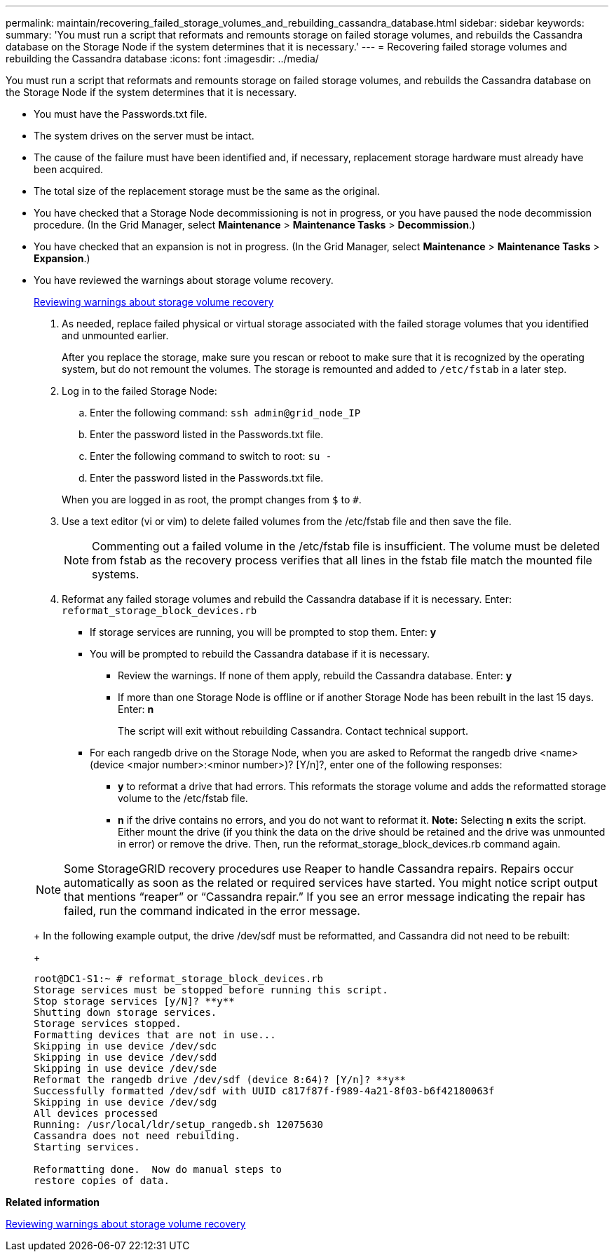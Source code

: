 ---
permalink: maintain/recovering_failed_storage_volumes_and_rebuilding_cassandra_database.html
sidebar: sidebar
keywords: 
summary: 'You must run a script that reformats and remounts storage on failed storage volumes, and rebuilds the Cassandra database on the Storage Node if the system determines that it is necessary.'
---
= Recovering failed storage volumes and rebuilding the Cassandra database
:icons: font
:imagesdir: ../media/

[.lead]
You must run a script that reformats and remounts storage on failed storage volumes, and rebuilds the Cassandra database on the Storage Node if the system determines that it is necessary.

* You must have the Passwords.txt file.
* The system drives on the server must be intact.
* The cause of the failure must have been identified and, if necessary, replacement storage hardware must already have been acquired.
* The total size of the replacement storage must be the same as the original.
* You have checked that a Storage Node decommissioning is not in progress, or you have paused the node decommission procedure. (In the Grid Manager, select *Maintenance* > *Maintenance Tasks* > *Decommission*.)
* You have checked that an expansion is not in progress. (In the Grid Manager, select *Maintenance* > *Maintenance Tasks* > *Expansion*.)
* You have reviewed the warnings about storage volume recovery.
+
link:reviewing_warnings_about_storage_volume_recovery.md#[Reviewing warnings about storage volume recovery]

. As needed, replace failed physical or virtual storage associated with the failed storage volumes that you identified and unmounted earlier.
+
After you replace the storage, make sure you rescan or reboot to make sure that it is recognized by the operating system, but do not remount the volumes. The storage is remounted and added to `/etc/fstab` in a later step.

. Log in to the failed Storage Node:
 .. Enter the following command: `ssh admin@grid_node_IP`
 .. Enter the password listed in the Passwords.txt file.
 .. Enter the following command to switch to root: `su -`
 .. Enter the password listed in the Passwords.txt file.

+
When you are logged in as root, the prompt changes from `$` to `#`.
. Use a text editor (vi or vim) to delete failed volumes from the /etc/fstab file and then save the file.
+
NOTE: Commenting out a failed volume in the /etc/fstab file is insufficient. The volume must be deleted from fstab as the recovery process verifies that all lines in the fstab file match the mounted file systems.

. Reformat any failed storage volumes and rebuild the Cassandra database if it is necessary. Enter: `reformat_storage_block_devices.rb`
 ** If storage services are running, you will be prompted to stop them. Enter: *y*
 ** You will be prompted to rebuild the Cassandra database if it is necessary.
  *** Review the warnings. If none of them apply, rebuild the Cassandra database. Enter: *y*
  *** If more than one Storage Node is offline or if another Storage Node has been rebuilt in the last 15 days. Enter: *n*
+
The script will exit without rebuilding Cassandra. Contact technical support.
 ** For each rangedb drive on the Storage Node, when you are asked to Reformat the rangedb drive <name> (device <major number>:<minor number>)? [Y/n]?, enter one of the following responses:
  *** *y* to reformat a drive that had errors. This reformats the storage volume and adds the reformatted storage volume to the /etc/fstab file.
  *** *n* if the drive contains no errors, and you do not want to reformat it.
*Note:* Selecting *n* exits the script. Either mount the drive (if you think the data on the drive should be retained and the drive was unmounted in error) or remove the drive. Then, run the reformat_storage_block_devices.rb command again.

+
NOTE: Some StorageGRID recovery procedures use Reaper to handle Cassandra repairs. Repairs occur automatically as soon as the related or required services have started. You might notice script output that mentions "`reaper`" or "`Cassandra repair.`" If you see an error message indicating the repair has failed, run the command indicated in the error message.
+
In the following example output, the drive /dev/sdf must be reformatted, and Cassandra did not need to be rebuilt:
+
----
root@DC1-S1:~ # reformat_storage_block_devices.rb
Storage services must be stopped before running this script.
Stop storage services [y/N]? **y**
Shutting down storage services.
Storage services stopped.
Formatting devices that are not in use...
Skipping in use device /dev/sdc
Skipping in use device /dev/sdd
Skipping in use device /dev/sde
Reformat the rangedb drive /dev/sdf (device 8:64)? [Y/n]? **y**
Successfully formatted /dev/sdf with UUID c817f87f-f989-4a21-8f03-b6f42180063f
Skipping in use device /dev/sdg
All devices processed
Running: /usr/local/ldr/setup_rangedb.sh 12075630
Cassandra does not need rebuilding.
Starting services.

Reformatting done.  Now do manual steps to
restore copies of data.
----

*Related information*

xref:reviewing_warnings_about_storage_volume_recovery.adoc[Reviewing warnings about storage volume recovery]
